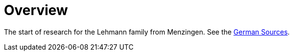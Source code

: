 = Overview

The start of research for the Lehmann family from Menzingen. See the xref:sources.adoc[German Sources].

